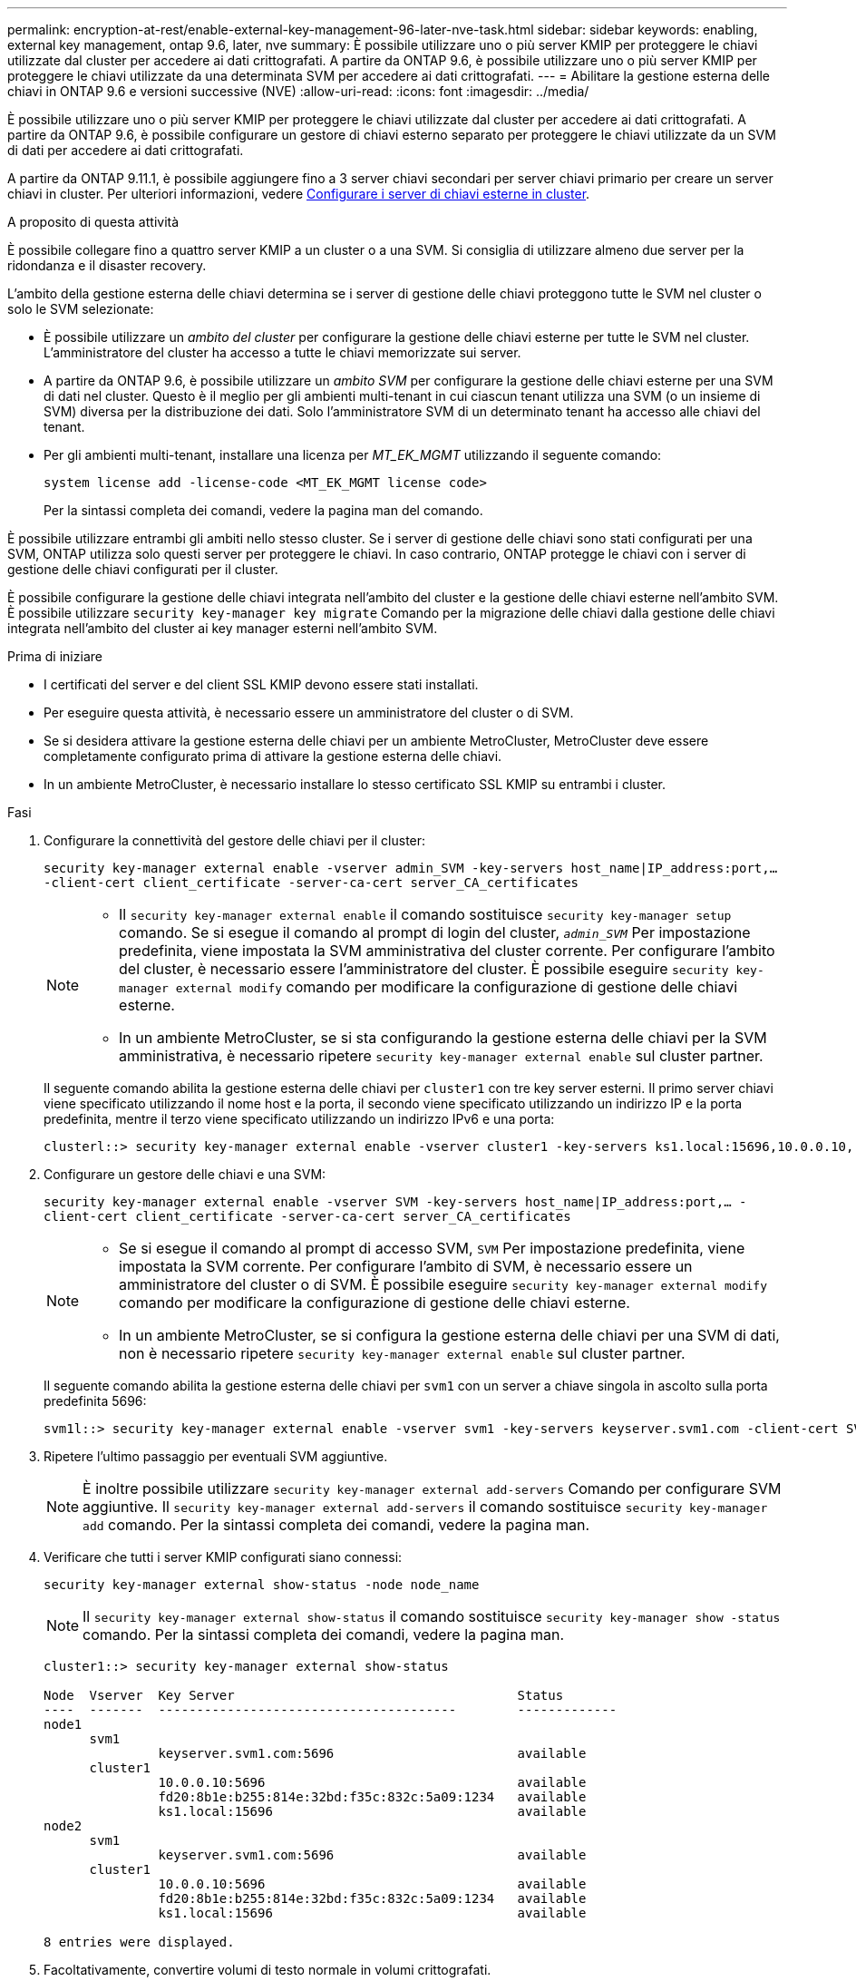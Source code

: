 ---
permalink: encryption-at-rest/enable-external-key-management-96-later-nve-task.html 
sidebar: sidebar 
keywords: enabling, external key management, ontap 9.6, later, nve 
summary: È possibile utilizzare uno o più server KMIP per proteggere le chiavi utilizzate dal cluster per accedere ai dati crittografati. A partire da ONTAP 9.6, è possibile utilizzare uno o più server KMIP per proteggere le chiavi utilizzate da una determinata SVM per accedere ai dati crittografati. 
---
= Abilitare la gestione esterna delle chiavi in ONTAP 9.6 e versioni successive (NVE)
:allow-uri-read: 
:icons: font
:imagesdir: ../media/


[role="lead"]
È possibile utilizzare uno o più server KMIP per proteggere le chiavi utilizzate dal cluster per accedere ai dati crittografati. A partire da ONTAP 9.6, è possibile configurare un gestore di chiavi esterno separato per proteggere le chiavi utilizzate da un SVM di dati per accedere ai dati crittografati.

A partire da ONTAP 9.11.1, è possibile aggiungere fino a 3 server chiavi secondari per server chiavi primario per creare un server chiavi in cluster. Per ulteriori informazioni, vedere xref:configure-cluster-key-server-task.html[Configurare i server di chiavi esterne in cluster].

.A proposito di questa attività
È possibile collegare fino a quattro server KMIP a un cluster o a una SVM. Si consiglia di utilizzare almeno due server per la ridondanza e il disaster recovery.

L'ambito della gestione esterna delle chiavi determina se i server di gestione delle chiavi proteggono tutte le SVM nel cluster o solo le SVM selezionate:

* È possibile utilizzare un _ambito del cluster_ per configurare la gestione delle chiavi esterne per tutte le SVM nel cluster. L'amministratore del cluster ha accesso a tutte le chiavi memorizzate sui server.
* A partire da ONTAP 9.6, è possibile utilizzare un _ambito SVM_ per configurare la gestione delle chiavi esterne per una SVM di dati nel cluster. Questo è il meglio per gli ambienti multi-tenant in cui ciascun tenant utilizza una SVM (o un insieme di SVM) diversa per la distribuzione dei dati. Solo l'amministratore SVM di un determinato tenant ha accesso alle chiavi del tenant.
* Per gli ambienti multi-tenant, installare una licenza per _MT_EK_MGMT_ utilizzando il seguente comando:
+
`system license add -license-code <MT_EK_MGMT license code>`

+
Per la sintassi completa dei comandi, vedere la pagina man del comando.



È possibile utilizzare entrambi gli ambiti nello stesso cluster. Se i server di gestione delle chiavi sono stati configurati per una SVM, ONTAP utilizza solo questi server per proteggere le chiavi. In caso contrario, ONTAP protegge le chiavi con i server di gestione delle chiavi configurati per il cluster.

È possibile configurare la gestione delle chiavi integrata nell'ambito del cluster e la gestione delle chiavi esterne nell'ambito SVM. È possibile utilizzare `security key-manager key migrate` Comando per la migrazione delle chiavi dalla gestione delle chiavi integrata nell'ambito del cluster ai key manager esterni nell'ambito SVM.

.Prima di iniziare
* I certificati del server e del client SSL KMIP devono essere stati installati.
* Per eseguire questa attività, è necessario essere un amministratore del cluster o di SVM.
* Se si desidera attivare la gestione esterna delle chiavi per un ambiente MetroCluster, MetroCluster deve essere completamente configurato prima di attivare la gestione esterna delle chiavi.
* In un ambiente MetroCluster, è necessario installare lo stesso certificato SSL KMIP su entrambi i cluster.


.Fasi
. Configurare la connettività del gestore delle chiavi per il cluster:
+
`security key-manager external enable -vserver admin_SVM -key-servers host_name|IP_address:port,... -client-cert client_certificate -server-ca-cert server_CA_certificates`

+
[NOTE]
====
** Il `security key-manager external enable` il comando sostituisce `security key-manager setup` comando. Se si esegue il comando al prompt di login del cluster, `_admin_SVM_` Per impostazione predefinita, viene impostata la SVM amministrativa del cluster corrente. Per configurare l'ambito del cluster, è necessario essere l'amministratore del cluster. È possibile eseguire `security key-manager external modify` comando per modificare la configurazione di gestione delle chiavi esterne.
** In un ambiente MetroCluster, se si sta configurando la gestione esterna delle chiavi per la SVM amministrativa, è necessario ripetere `security key-manager external enable` sul cluster partner.


====
+
Il seguente comando abilita la gestione esterna delle chiavi per `cluster1` con tre key server esterni. Il primo server chiavi viene specificato utilizzando il nome host e la porta, il secondo viene specificato utilizzando un indirizzo IP e la porta predefinita, mentre il terzo viene specificato utilizzando un indirizzo IPv6 e una porta:

+
[listing]
----
clusterl::> security key-manager external enable -vserver cluster1 -key-servers ks1.local:15696,10.0.0.10,[fd20:8b1e:b255:814e:32bd:f35c:832c:5a09]:1234 -client-cert AdminVserverClientCert -server-ca-certs AdminVserverServerCaCert
----
. Configurare un gestore delle chiavi e una SVM:
+
`security key-manager external enable -vserver SVM -key-servers host_name|IP_address:port,... -client-cert client_certificate -server-ca-cert server_CA_certificates`

+
[NOTE]
====
** Se si esegue il comando al prompt di accesso SVM, `SVM` Per impostazione predefinita, viene impostata la SVM corrente. Per configurare l'ambito di SVM, è necessario essere un amministratore del cluster o di SVM. È possibile eseguire `security key-manager external modify` comando per modificare la configurazione di gestione delle chiavi esterne.
** In un ambiente MetroCluster, se si configura la gestione esterna delle chiavi per una SVM di dati, non è necessario ripetere `security key-manager external enable` sul cluster partner.


====
+
Il seguente comando abilita la gestione esterna delle chiavi per `svm1` con un server a chiave singola in ascolto sulla porta predefinita 5696:

+
[listing]
----
svm1l::> security key-manager external enable -vserver svm1 -key-servers keyserver.svm1.com -client-cert SVM1ClientCert -server-ca-certs SVM1ServerCaCert
----
. Ripetere l'ultimo passaggio per eventuali SVM aggiuntive.
+
[NOTE]
====
È inoltre possibile utilizzare `security key-manager external add-servers` Comando per configurare SVM aggiuntive. Il `security key-manager external add-servers` il comando sostituisce `security key-manager add` comando. Per la sintassi completa dei comandi, vedere la pagina man.

====
. Verificare che tutti i server KMIP configurati siano connessi:
+
`security key-manager external show-status -node node_name`

+
[NOTE]
====
Il `security key-manager external show-status` il comando sostituisce `security key-manager show -status` comando. Per la sintassi completa dei comandi, vedere la pagina man.

====
+
[listing]
----
cluster1::> security key-manager external show-status

Node  Vserver  Key Server                                     Status
----  -------  ---------------------------------------        -------------
node1
      svm1
               keyserver.svm1.com:5696                        available
      cluster1
               10.0.0.10:5696                                 available
               fd20:8b1e:b255:814e:32bd:f35c:832c:5a09:1234   available
               ks1.local:15696                                available
node2
      svm1
               keyserver.svm1.com:5696                        available
      cluster1
               10.0.0.10:5696                                 available
               fd20:8b1e:b255:814e:32bd:f35c:832c:5a09:1234   available
               ks1.local:15696                                available

8 entries were displayed.
----
. Facoltativamente, convertire volumi di testo normale in volumi crittografati.
+
`volume encryption conversion start`

+
Prima di convertire i volumi, è necessario configurare completamente un gestore di chiavi esterno. In un ambiente MetroCluster, è necessario configurare un gestore di chiavi esterno su entrambi i siti.


